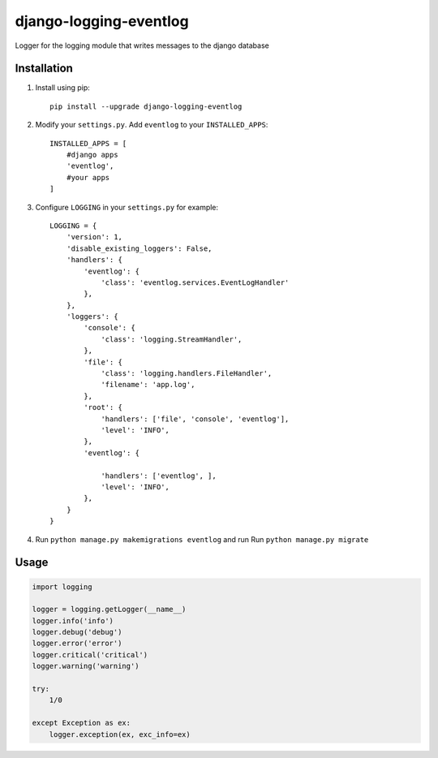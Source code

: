 """""""""""""""""""""""
django-logging-eventlog
"""""""""""""""""""""""

Logger for the logging module that writes messages to the django database

------------
Installation
------------

#) Install using pip::

    pip install --upgrade django-logging-eventlog

#) Modify your ``settings.py``. Add ``eventlog`` to your ``INSTALLED_APPS``::

    INSTALLED_APPS = [
        #django apps
        'eventlog',
        #your apps
    ]

#) Configure ``LOGGING`` in your ``settings.py`` for example::

    LOGGING = {
        'version': 1,
        'disable_existing_loggers': False,
        'handlers': {
            'eventlog': {
                'class': 'eventlog.services.EventLogHandler'
            },
        },
        'loggers': {
            'console': {
                'class': 'logging.StreamHandler',
            },
            'file': {
                'class': 'logging.handlers.FileHandler',
                'filename': 'app.log',
            },
            'root': {
                'handlers': ['file', 'console', 'eventlog'],
                'level': 'INFO',
            },
            'eventlog': {

                'handlers': ['eventlog', ],
                'level': 'INFO',
            },
        }
    }

#) Run ``python manage.py makemigrations eventlog`` and run Run ``python manage.py migrate``

-----
Usage
-----

.. code-block:: python

    import logging

    logger = logging.getLogger(__name__)
    logger.info('info')
    logger.debug('debug')
    logger.error('error')
    logger.critical('critical')
    logger.warning('warning')

    try:
        1/0

    except Exception as ex:
        logger.exception(ex, exc_info=ex)
